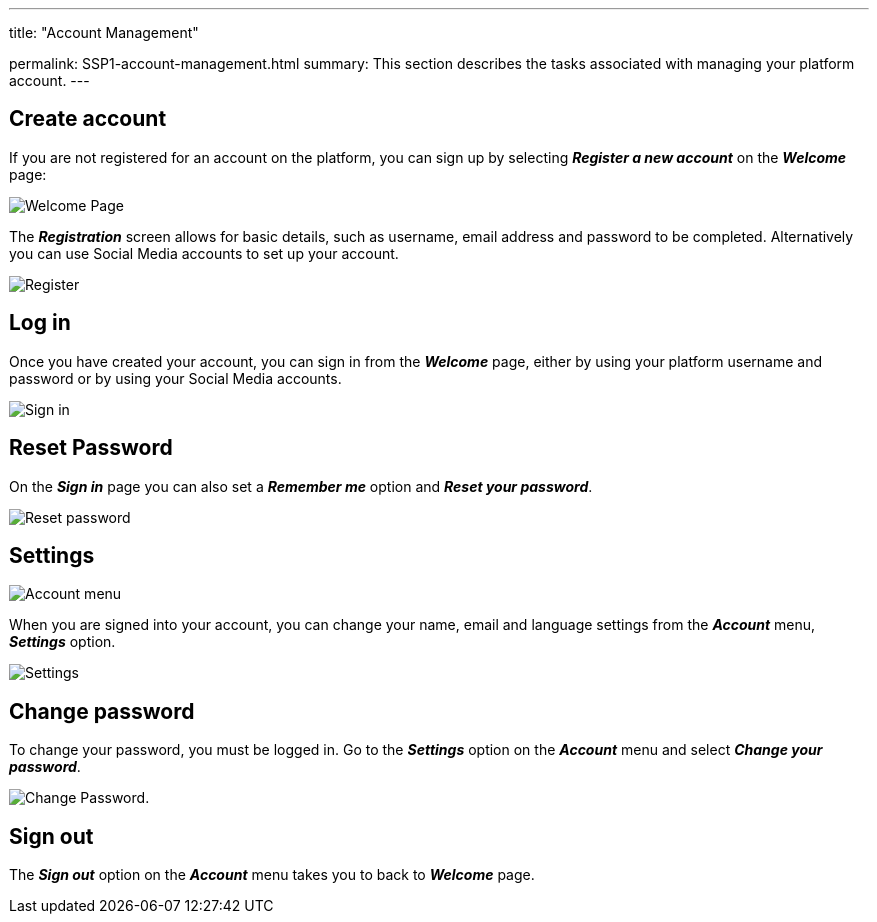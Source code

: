 ---
title:  "Account Management"

permalink: SSP1-account-management.html
summary: This section describes the tasks associated with managing your platform account.
---

== Create account

If you are not registered for an account on the platform, you can sign up by selecting *_Register a new account_* on the *_Welcome_* page:

image:/images/self_service_welcome1.png[Welcome Page]

The *_Registration_* screen allows for basic details, such as username, email address and password to be completed. Alternatively you can use Social Media accounts to set up your account.

image:/images/self_service_register.png[Register]

== Log in

Once you have created your account, you can sign in from the *_Welcome_* page, either by using your platform username and password or by using your Social Media accounts.

image:/images/self_service_sign_in.png[Sign in]

== Reset Password

On the *_Sign in_* page you can also set a *_Remember me_* option and *_Reset your password_*.

image:/images/self_service_reset_password.png[Reset password]

== Settings

image:/images/self_service_account_menu.png[Account menu]

When you are signed into your account, you can change your name, email and language settings from the *_Account_* menu, *_Settings_* option.

image:/images/self_service_user_settings.png[Settings]

== Change password

To change your password, you must be logged in. Go to the *_Settings_* option on the *_Account_* menu and select *_Change your password_*.

image:/images/self_service_change_password.png[Change Password].

== Sign out

The *_Sign out_* option on the *_Account_* menu takes you to back to *_Welcome_* page.